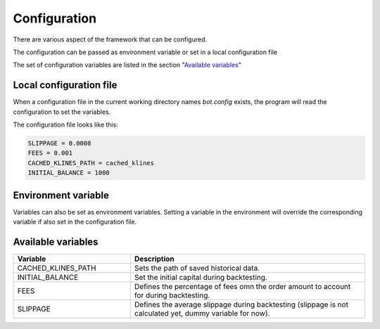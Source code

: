 .. index:: Configuration

.. _configuration:

Configuration
=============

There are various aspect of the framework that can be configured.

The configuration can be passed as environment variable or set in
a local configuration file

The set of configuration variables are listed in the section
"`Available variables`_"

Local configuration file
________________________


When a configuration file in the current working directory names
`bot.config` exists, the program will read the configuration to set the variables.


The configuration file looks like this:

.. code-block:: bash
   
   SLIPPAGE = 0.0008
   FEES = 0.001
   CACHED_KLINES_PATH = cached_klines
   INITIAL_BALANCE = 1000


Environment variable
____________________


Variables can also be set as environment variables.
Setting a variable in the environment will override the corresponding
variable if also set in the configuration file.


Available variables
___________________


.. list-table::
   :widths: 33 66
   :header-rows: 1

   * - Variable
     - Description
   * - CACHED_KLINES_PATH
     - Sets the path of saved historical data.
   * - INITIAL_BALANCE
     - Set the initial capital during backtesting.
   * - FEES
     - Defines the percentage of fees omn the order amount to account for during backtesting.
   * - SLIPPAGE
     - Defines the average slippage during backtesting (slippage is not calculated yet, dummy variable for now).
